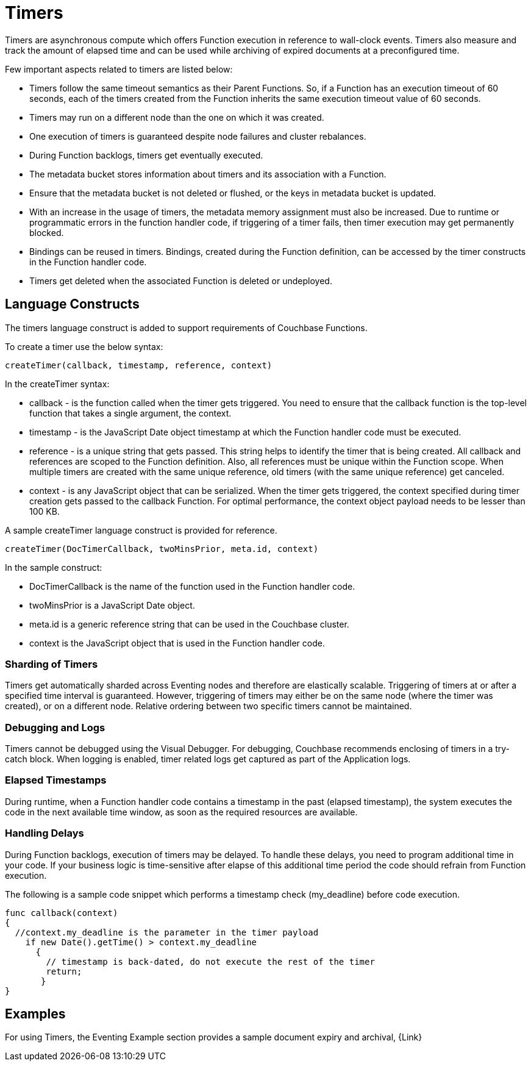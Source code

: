 = Timers

Timers are asynchronous compute which offers Function execution in reference to wall-clock events. Timers also measure and track the amount of elapsed time and can be used while archiving of expired documents at a preconfigured time.

Few important aspects related to timers are listed below:

* Timers follow the same timeout semantics as their Parent Functions. So, if a Function has an execution timeout of 60 seconds, each of the timers created from the Function inherits the same execution timeout value of 60 seconds.
* Timers may run on a different node than the one on which it was created.
* One execution of timers is guaranteed despite node failures and cluster rebalances.
* During Function backlogs, timers get eventually executed.
* The metadata bucket stores information about timers and its association with a Function.
* Ensure that  the metadata bucket is not deleted or flushed, or the keys in metadata bucket is updated.
* With an increase in the usage of timers, the metadata memory assignment must also be increased. Due to runtime or programmatic errors in the function handler code, if triggering of a timer fails, then timer execution may get permanently blocked.
* Bindings can be reused in timers. Bindings, created during the Function definition, can be accessed by the timer constructs in the Function handler code.
* Timers get deleted when the associated Function is deleted or undeployed.

== Language Constructs

The timers language construct is added to support requirements of Couchbase Functions.

To create a timer use the below syntax:

----
createTimer(callback, timestamp, reference, context)
----
In the createTimer syntax:

* callback - is the function called when the timer gets triggered. You need to ensure that the callback function is the top-level function that takes a single argument, the context.
* timestamp - is the JavaScript Date object timestamp at which the Function handler code must be executed.
* reference - is a unique string that gets passed. This string helps to identify the timer that is being created. All callback and references are scoped to the Function definition. Also, all references must be unique within the Function scope. When multiple timers are created with the same unique reference, old timers (with the same unique reference) get canceled.
* context - is any JavaScript object that can be serialized. When the timer gets triggered, the context specified during timer creation gets passed to the callback Function. For optimal performance, the context object payload needs to be lesser than 100 KB.

A sample createTimer language construct is provided for reference.
----
createTimer(DocTimerCallback, twoMinsPrior, meta.id, context)
----
In the sample construct:

* DocTimerCallback is the name of the function used in the Function handler code.
* twoMinsPrior is a JavaScript Date object.
* meta.id is a generic reference string that can be used in the Couchbase cluster.
* context is the JavaScript object that is used in the Function handler code.


=== Sharding of Timers

Timers get automatically sharded across Eventing nodes and therefore are elastically scalable. Triggering of timers at or after a specified time interval is guaranteed. However, triggering of timers may either be on the same node (where the timer was created), or on a different node. Relative ordering between two specific timers cannot be maintained.

=== Debugging and Logs

Timers cannot be debugged using the Visual Debugger. For debugging, Couchbase recommends enclosing of timers in a try-catch block. When logging is enabled, timer related logs get captured as part of the Application logs.

=== Elapsed Timestamps

During runtime, when a Function handler code contains a timestamp in the past (elapsed timestamp), the system executes the code in the next available time window, as soon as the required resources are available.

=== Handling Delays

During Function backlogs, execution of timers may be delayed. To handle these delays, you need to program additional time in your code. If your business logic is time-sensitive after elapse of this additional time period the code should refrain from Function execution.

The following is a sample code snippet which performs a timestamp check (my_deadline) before code execution.

----
func callback(context)
{
  //context.my_deadline is the parameter in the timer payload
    if new Date().getTime() > context.my_deadline
      {
        // timestamp is back-dated, do not execute the rest of the timer
        return;
       }
}
----

== Examples

For using Timers, the Eventing Example section provides a sample document expiry and archival, {Link}
